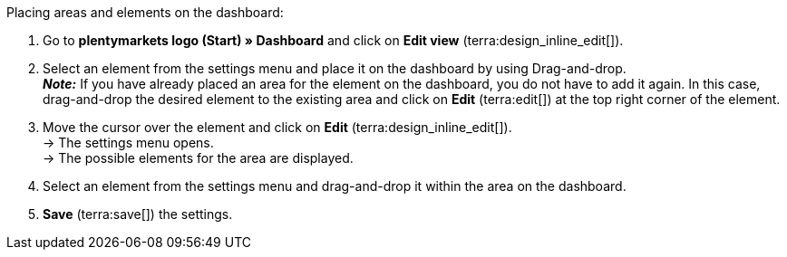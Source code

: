 [.instruction]
Placing areas and elements on the dashboard:

. Go to *plentymarkets logo (Start) » Dashboard* and click on *Edit view* (terra:design_inline_edit[]).
. Select an element from the settings menu and place it on the dashboard by using Drag-and-drop. +
*_Note:_* If you have already placed an area for the element on the dashboard, you do not have to add it again. In this case, drag-and-drop the desired element to the existing area and click on *Edit* (terra:edit[]) at the top right corner of the element.
. Move the cursor over the element and click on *Edit* (terra:design_inline_edit[]). +
→ The settings menu opens. +
→ The possible elements for the area are displayed.
. Select an element from the settings menu and drag-and-drop it within the area on the dashboard.
. *Save* (terra:save[]) the settings.